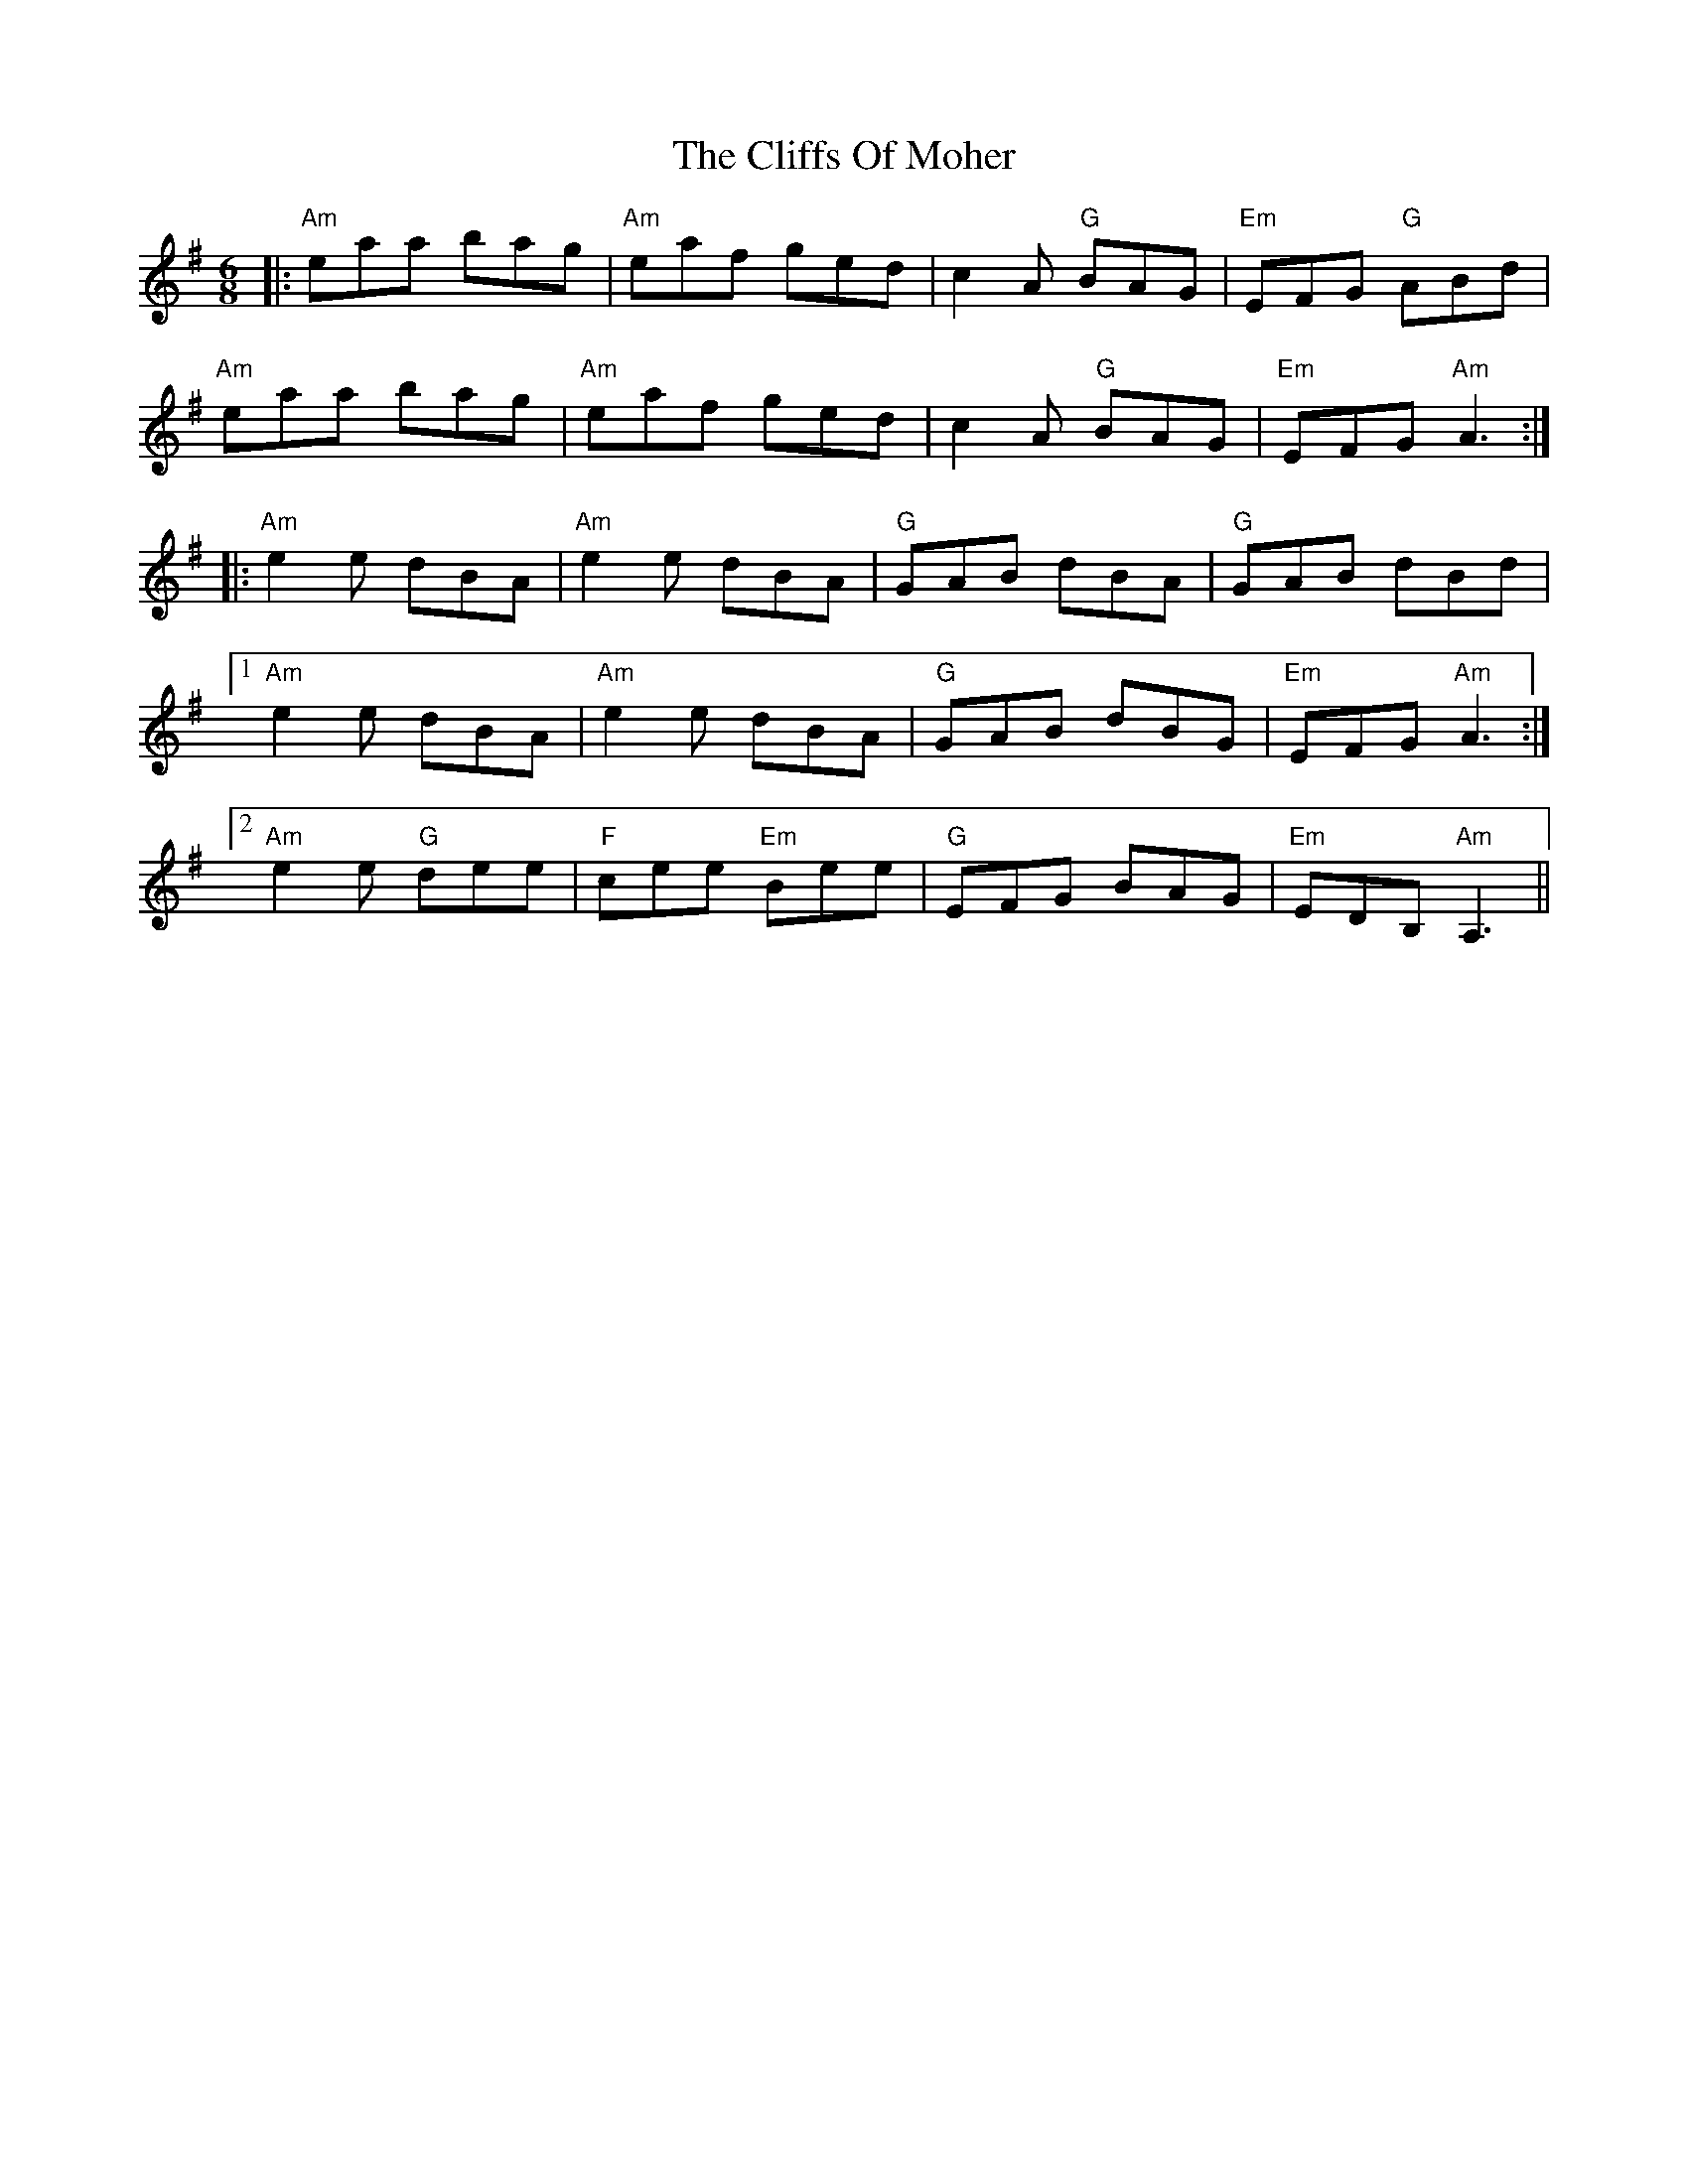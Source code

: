 X: 7365
T: Cliffs Of Moher, The
R: jig
M: 6/8
K: Adorian
|:"Am"eaa bag|"Am"eaf ged|c2A "G"BAG|"Em"EFG "G"ABd|
"Am"eaa bag|"Am"eaf ged|c2A "G"BAG|"Em"EFG "Am"A3:|
|:"Am"e2e dBA|"Am"e2e dBA|"G"GAB dBA|"G"GAB dBd|
[1 "Am"e2e dBA|"Am"e2e dBA|"G"GAB dBG|"Em"EFG "Am"A3:|
[2 "Am"e2e "G"dee|"F"cee "Em"Bee|"G"EFG BAG|"Em"EDB, "Am"A,3||

